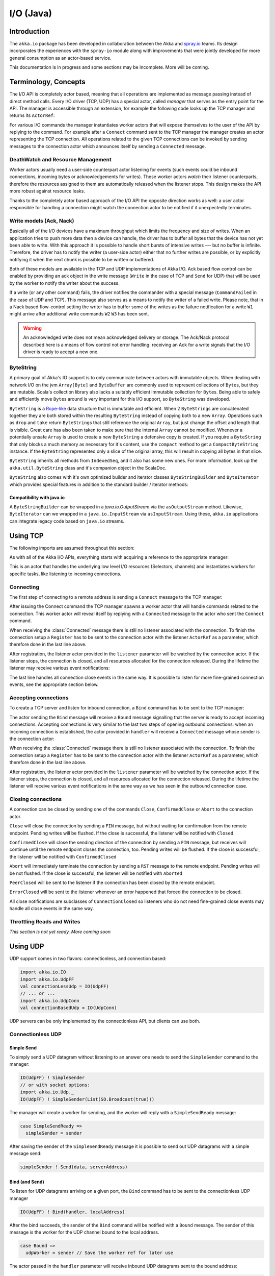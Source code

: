 .. _io-java:

I/O (Java)
==========

Introduction
------------

The ``akka.io`` package has been developed in collaboration between the Akka
and `spray.io`_ teams. Its design incorporates the experiences with the
``spray-io`` module along with improvements that were jointly developed for
more general consumption as an actor-based service.

This documentation is in progress and some sections may be incomplete. More will be coming.

Terminology, Concepts
---------------------
The I/O API is completely actor based, meaning that all operations are implemented as message passing instead of
direct method calls. Every I/O driver (TCP, UDP) has a special actor, called *manager* that serves
as the entry point for the API. The manager is accessible through an extension, for example the following code
looks up the TCP manager and returns its ``ActorRef``:

.. includecode:: code/docs/io/IODocTest.java#manager

For various I/O commands the manager instantiates worker actors that will expose themselves to the user of the
API by replying to the command. For example after a ``Connect`` command sent to the TCP manager the manager creates
an actor representing the TCP connection. All operations related to the given TCP connections can be invoked by sending
messages to the connection actor which announces itself by sending a ``Connected`` message.

DeathWatch and Resource Management
^^^^^^^^^^^^^^^^^^^^^^^^^^^^^^^^^^

Worker actors usually need a user-side counterpart actor listening for events (such events could be inbound connections,
incoming bytes or acknowledgements for writes). These worker actors *watch* their listener counterparts, therefore the
resources assigned to them are automatically released when the listener stops. This design makes the API more robust
against resource leaks.

Thanks to the completely actor based approach of the I/O API the opposite direction works as well: a user actor
responsible for handling a connection might watch the connection actor to be notified if it unexpectedly terminates.

Write models (Ack, Nack)
^^^^^^^^^^^^^^^^^^^^^^^^

Basically all of the I/O devices have a maximum throughput which limits the frequency and size of writes. When an
application tries to push more data then a device can handle, the driver has to buffer all bytes that the device has
not yet been able to write. With this approach it is possible to handle short bursts of intensive writes --- but no buffer is infinite.
Therefore, the driver has to notify the writer (a user-side actor) either that no further writes are possible, or by
explicitly notifying it when the next chunk is possible to be written or buffered.

Both of these models are available in the TCP and UDP implementations of Akka I/O. Ack based flow control can be enabled
by providing an ack object in the write message (``Write`` in the case of TCP and ``Send`` for UDP) that will be used by
the worker to notify the writer about the success.

If a write (or any other command) fails, the driver notifies the commander with a special message (``CommandFailed`` in
the case of UDP and TCP). This message also serves as a means to notify the writer of a failed write. Please note, that
in a Nack based flow-control setting the writer has to buffer some of the writes as the failure notification for a
write ``W1`` might arrive after additional write commands ``W2`` ``W3`` has been sent.

.. warning::
  An acknowledged write does not mean acknowledged delivery or storage. The Ack/Nack
  protocol described here is a means of flow control not error handling: receiving an Ack for a write signals that the
  I/O driver is ready to accept a new one.

ByteString
^^^^^^^^^^

A primary goal of Akka's IO support is to only communicate between actors with immutable objects. When dealing with network I/O on the jvm ``Array[Byte]`` and ``ByteBuffer`` are commonly used to represent collections of ``Byte``\s, but they are mutable. Scala's collection library also lacks a suitably efficient immutable collection for ``Byte``\s. Being able to safely and efficiently move ``Byte``\s around is very important for this I/O support, so ``ByteString`` was developed.

``ByteString`` is a `Rope-like <http://en.wikipedia.org/wiki/Rope_(computer_science)>`_ data structure that is immutable and efficient. When 2 ``ByteString``\s are concatenated together they are both stored within the resulting ``ByteString`` instead of copying both to a new ``Array``. Operations such as ``drop`` and ``take`` return ``ByteString``\s that still reference the original ``Array``, but just change the offset and length that is visible. Great care has also been taken to make sure that the internal ``Array`` cannot be modified. Whenever a potentially unsafe ``Array`` is used to create a new ``ByteString`` a defensive copy is created. If you require a ``ByteString`` that only blocks a much memory as necessary for it's content, use the ``compact`` method to get a ``CompactByteString`` instance. If the ``ByteString`` represented only a slice of the original array, this will result in copying all bytes in that slice.

``ByteString`` inherits all methods from ``IndexedSeq``, and it also has some new ones. For more information, look up the ``akka.util.ByteString`` class and it's companion object in the ScalaDoc.

``ByteString`` also comes with it's own optimized builder and iterator classes ``ByteStringBuilder`` and ``ByteIterator`` which provides special features in addition to the standard builder / iterator methods:

Compatibility with java.io
..........................

A ``ByteStringBuilder`` can be wrapped in a `java.io.OutputStream` via the ``asOutputStream`` method. Likewise, ``ByteIterator`` can we wrapped in a ``java.io.InputStream`` via ``asInputStream``. Using these, ``akka.io`` applications can integrate legacy code based on ``java.io`` streams.

Using TCP
---------

The following imports are assumed throughout this section:

.. includecode:: code/docs/io/IODocTest.java#imports

As with all of the Akka I/O APIs, everything starts with acquiring a reference to the appropriate manager:

.. includecode:: code/docs/io/IODocTest.java#manager

This is an actor that handles the underlying low level I/O resources (Selectors, channels) and instantiates workers for
specific tasks, like listening to incoming connections.

Connecting
^^^^^^^^^^

The first step of connecting to a remote address is sending a ``Connect`` message to the TCP manager:

.. includecode:: code/docs/io/IODocTest.java#connect

After issuing the Connect command the TCP manager spawns a worker actor that will handle commands related to the
connection. This worker actor will reveal itself by replying with a ``Connected`` message to the actor who sent the
``Connect`` command.

.. includecode:: code/docs/io/IODocTest.java#connected

When receiving the :class:`Connected` message there is still no listener
associated with the connection. To finish the connection setup a ``Register``
has to be sent to the connection actor with the listener ``ActorRef`` as a
parameter, which therefore done in the last line above.

After registration, the listener actor provided in the ``listener`` parameter will be watched by the connection actor.
If the listener stops, the connection is closed, and all resources allocated for the connection released. During the
lifetime the listener may receive various event notifications:

.. includecode:: code/docs/io/IODocTest.java#received

The last line handles all connection close events in the same way. It is possible to listen for more fine-grained
connection events, see the appropriate section below.


Accepting connections
^^^^^^^^^^^^^^^^^^^^^

To create a TCP server and listen for inbound connection, a ``Bind`` command has to be sent to the TCP manager:

.. includecode:: code/docs/io/IODocTest.java#bind

The actor sending the ``Bind`` message will receive a ``Bound`` message signalling that the server is ready to accept
incoming connections. Accepting connections is very similar to the last two steps of opening outbound connections: when
an incoming connection is established, the actor provided in ``handler`` will receive a ``Connected`` message whose
sender is the connection actor:

.. includecode:: code/docs/io/IODocTest.java#connected

When receiving the :class:`Connected` message there is still no listener
associated with the connection. To finish the connection setup a ``Register``
has to be sent to the connection actor with the listener ``ActorRef`` as a
parameter, which therefore done in the last line above.

After registration, the listener actor provided in the ``listener`` parameter will be watched by the connection actor.
If the listener stops, the connection is closed, and all resources allocated for the connection released. During the
lifetime the listener will receive various event notifications in the same way as we has seen in the outbound
connection case.

Closing connections
^^^^^^^^^^^^^^^^^^^

A connection can be closed by sending one of the commands ``Close``, ``ConfirmedClose`` or ``Abort`` to the connection
actor.

``Close`` will close the connection by sending a ``FIN`` message, but without waiting for confirmation from
the remote endpoint. Pending writes will be flushed. If the close is successful, the listener will be notified with
``Closed``

``ConfirmedClose`` will close the sending direction of the connection by sending a ``FIN`` message, but receives
will continue until the remote endpoint closes the connection, too. Pending writes will be flushed. If the close is
successful, the listener will be notified with ``ConfirmedClosed``

``Abort`` will immediately terminate the connection by sending a ``RST`` message to the remote endpoint. Pending
writes will be not flushed. If the close is successful, the listener will be notified with ``Aborted``

``PeerClosed`` will be sent to the listener if the connection has been closed by the remote endpoint.

``ErrorClosed`` will be sent to the listener whenever an error happened that forced the connection to be closed.

All close notifications are subclasses of ``ConnectionClosed`` so listeners who do not need fine-grained close events
may handle all close events in the same way.

Throttling Reads and Writes
^^^^^^^^^^^^^^^^^^^^^^^^^^^

*This section is not yet ready. More coming soon*

Using UDP
---------

UDP support comes in two flavors: connectionless, and connection based:

.. code-block:: scala

  import akka.io.IO
  import akka.io.UdpFF
  val connectionLessUdp = IO(UdpFF)
  // ... or ...
  import akka.io.UdpConn
  val connectionBasedUdp = IO(UdpConn)

UDP servers can be only implemented by the connectionless API, but clients can use both.

Connectionless UDP
^^^^^^^^^^^^^^^^^^

Simple Send
............

To simply send a UDP datagram without listening to an answer one needs to send the ``SimpleSender`` command to the
manager:

.. code-block:: scala

  IO(UdpFF) ! SimpleSender
  // or with socket options:
  import akka.io.Udp._
  IO(UdpFF) ! SimpleSender(List(SO.Broadcast(true)))

The manager will create a worker for sending, and the worker will reply with a ``SimpleSendReady`` message:

.. code-block:: scala

  case SimpleSendReady =>
    simpleSender = sender

After saving the sender of the ``SimpleSendReady`` message it is possible to send out UDP datagrams with a simple
message send:

.. code-block:: scala

  simpleSender ! Send(data, serverAddress)


Bind (and Send)
...............

To listen for UDP datagrams arriving on a given port, the ``Bind`` command has to be sent to the connectionless UDP
manager

.. code-block:: scala

  IO(UdpFF) ! Bind(handler, localAddress)

After the bind succeeds, the sender of the ``Bind`` command will be notified with a ``Bound`` message. The sender of
this message is the worker for the UDP channel bound to the local address.

.. code-block:: scala

  case Bound =>
    udpWorker = sender // Save the worker ref for later use

The actor passed in the ``handler`` parameter will receive inbound UDP datagrams sent to the bound address:

.. code-block:: scala

  case Received(dataByteString, remoteAddress) => // Do something with the data

The ``Received`` message contains the payload of the datagram and the address of the sender.

It is also possible to send UDP datagrams using the ``ActorRef`` of the worker saved in ``udpWorker``:

.. code-block:: scala

 udpWorker ! Send(data, serverAddress)

.. note::
  The difference between using a bound UDP worker to send instead of a simple-send worker is that in the former case
  the sender field of the UDP datagram will be the bound local address, while in the latter it will be an undetermined
  ephemeral port.

Connection based UDP
^^^^^^^^^^^^^^^^^^^^

The service provided by the connection based UDP API is similar to the bind-and-send service we have seen earlier, but
the main difference is that a connection is only able to send to the remoteAddress it was connected to, and will
receive datagrams only from that address.

Connecting is similar to what we have seen in the previous section:

.. includecode:: code/docs/io/UdpConnDocTest.java#connect

After the connect succeeds, the sender of the ``Connect`` command will be notified with a ``Connected`` message. The sender of
this message is the worker for the UDP connection.

.. includecode:: code/docs/io/UdpConnDocTest.java#connected

The actor passed in the ``handler`` parameter will receive inbound UDP datagrams sent to the bound address:

.. includecode:: code/docs/io/UdpConnDocTest.java#received

The ``Received`` message contains the payload of the datagram but unlike in the connectionless case, no sender address
will be provided, as an UDP connection only receives messages from the endpoint it has been connected to.

It is also possible to send UDP datagrams using the ``ActorRef`` of the worker saved in ``udpWorker``:

.. includecode:: code/docs/io/UdpConnDocTest.java#send

Again, the send does not contain a remote address, as it is always the endpoint we have been connected to.

.. note::
  There is a small performance benefit in using connection based UDP API over the connectionless one.
  If there is a SecurityManager enabled on the system, every connectionless message send has to go through a security
  check, while in the case of connection-based UDP the security check is cached after connect, thus writes does
  not suffer an additional performance penalty.

Throttling Reads and Writes
^^^^^^^^^^^^^^^^^^^^^^^^^^^

*This section is not yet ready. More coming soon*


Architecture in-depth
---------------------

For further details on the design and internal architecture see :ref:`io-layer`.

.. _spray.io: http://spray.io
